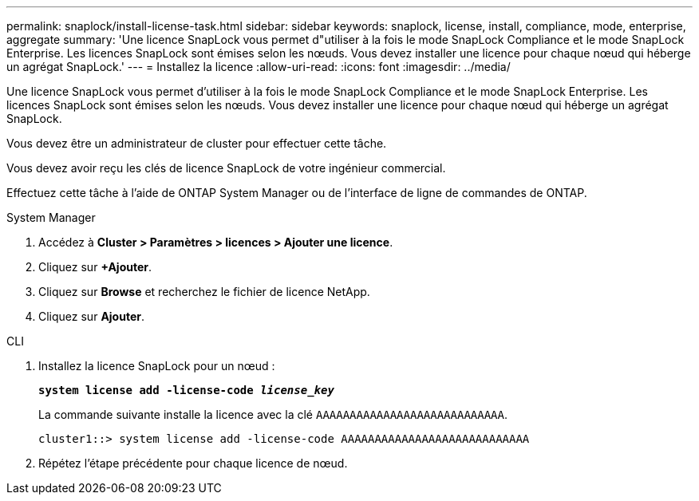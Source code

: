 ---
permalink: snaplock/install-license-task.html 
sidebar: sidebar 
keywords: snaplock, license, install, compliance, mode, enterprise, aggregate 
summary: 'Une licence SnapLock vous permet d"utiliser à la fois le mode SnapLock Compliance et le mode SnapLock Enterprise. Les licences SnapLock sont émises selon les nœuds. Vous devez installer une licence pour chaque nœud qui héberge un agrégat SnapLock.' 
---
= Installez la licence
:allow-uri-read: 
:icons: font
:imagesdir: ../media/


[role="lead"]
Une licence SnapLock vous permet d'utiliser à la fois le mode SnapLock Compliance et le mode SnapLock Enterprise. Les licences SnapLock sont émises selon les nœuds. Vous devez installer une licence pour chaque nœud qui héberge un agrégat SnapLock.

Vous devez être un administrateur de cluster pour effectuer cette tâche.

Vous devez avoir reçu les clés de licence SnapLock de votre ingénieur commercial.

Effectuez cette tâche à l'aide de ONTAP System Manager ou de l'interface de ligne de commandes de ONTAP.

[role="tabbed-block"]
====
.System Manager
--
. Accédez à *Cluster > Paramètres > licences > Ajouter une licence*.
. Cliquez sur *+Ajouter*.
. Cliquez sur *Browse* et recherchez le fichier de licence NetApp.
. Cliquez sur *Ajouter*.


--
.CLI
--
. Installez la licence SnapLock pour un nœud :
+
`*system license add -license-code _license_key_*`

+
La commande suivante installe la licence avec la clé `AAAAAAAAAAAAAAAAAAAAAAAAAAAA`.

+
[listing]
----
cluster1::> system license add -license-code AAAAAAAAAAAAAAAAAAAAAAAAAAAA
----
. Répétez l'étape précédente pour chaque licence de nœud.


--
====